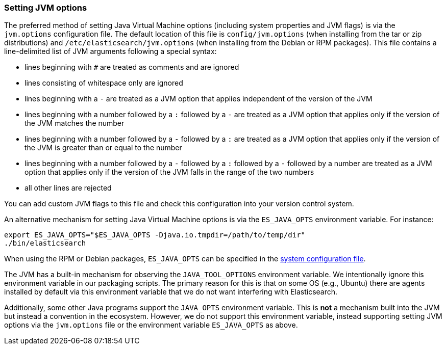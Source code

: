 [[jvm-options]]
=== Setting JVM options

The preferred method of setting Java Virtual Machine options (including
system properties and JVM flags) is via the `jvm.options` configuration
file. The default location of this file is `config/jvm.options` (when
installing from the tar or zip distributions) and
`/etc/elasticsearch/jvm.options` (when installing from the Debian or RPM
packages). This file contains a line-delimited list of JVM arguments following
a special syntax:

* lines beginning with `#` are treated as comments and are ignored
* lines consisting of whitespace only are ignored
* lines beginning with a `-` are treated as a JVM option that applies
  independent of the version of the JVM
* lines beginning with a number followed by a `:` followed by a `-` are treated
  as a JVM option that applies only if the version of the JVM matches the number
* lines beginning with a number followed by a `-` followed by a `:` are treated
  as a JVM option that applies only if the version of the JVM is greater than or
  equal to the number
* lines beginning with a number followed by a `-` followed by a `:` followed by
  a `-` followed by a number are treated as a JVM option that applies only if
  the version of the JVM falls in the range of the two numbers
* all other lines are rejected

You can add custom JVM flags to this file and check this configuration into your
version control system.

An alternative mechanism for setting Java Virtual Machine options is via the
`ES_JAVA_OPTS` environment variable. For instance:

[source,sh]
---------------------------------
export ES_JAVA_OPTS="$ES_JAVA_OPTS -Djava.io.tmpdir=/path/to/temp/dir"
./bin/elasticsearch
---------------------------------

When using the RPM or Debian packages, `ES_JAVA_OPTS` can be specified in the
<<sysconfig,system configuration file>>.

The JVM has a built-in mechanism for observing the `JAVA_TOOL_OPTIONS`
environment variable. We intentionally ignore this environment variable in our
packaging scripts. The primary reason for this is that on some OS (e.g., Ubuntu)
there are agents installed by default via this environment variable that we do
not want interfering with Elasticsearch.

Additionally, some other Java programs support the `JAVA_OPTS` environment
variable. This is *not* a mechanism built into the JVM but instead a convention
in the ecosystem. However, we do not support this environment variable, instead
supporting setting JVM options via the `jvm.options` file or the environment
variable `ES_JAVA_OPTS` as above.
